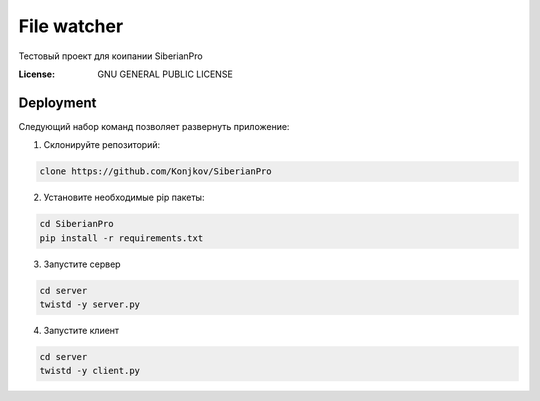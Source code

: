 File watcher
============

Тестовый проект для коипании SiberianPro

:License: GNU GENERAL PUBLIC LICENSE


Deployment
----------

Cледующий набор команд позволяет развернуть приложение:

1. Склонируйте репозиторий:

.. code-block:: bash

    clone https://github.com/Konjkov/SiberianPro

2. Установите необходимые pip пакеты:

.. code-block:: bash

    cd SiberianPro
    pip install -r requirements.txt

3. Запустите сервер

.. code-block:: bash

    cd server
    twistd -y server.py

4. Запустите клиент

.. code-block:: bash

    cd server
    twistd -y client.py

